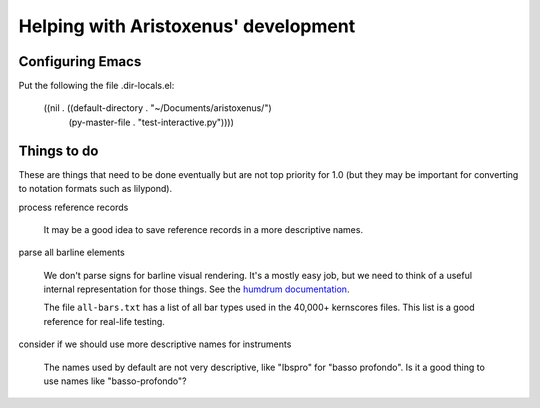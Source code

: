 Helping with Aristoxenus' development
=====================================

Configuring Emacs
-----------------

Put the following the file .dir-locals.el:

        ((nil . ((default-directory . "~/Documents/aristoxenus/")
                 (py-master-file . "test-interactive.py"))))


.. _todo:

Things to do
------------

These are things that need to be done eventually but are not top
priority for 1.0 (but they may be important for converting to notation
formats such as lilypond).

process reference records

  It may be a good idea to save reference records in a more
  descriptive names.

parse all barline elements

  We don't parse signs for barline visual rendering. It's a mostly
  easy job, but we need to think of a useful internal representation
  for those things. See the `humdrum documentation
  <http://humdrum.org/Humdrum/representations/kern.html#Barlines>`_.


  The file ``all-bars.txt`` has a list of all bar types used in the
  40,000+ kernscores files. This list is a good reference for
  real-life testing.

consider if we should use more descriptive names for instruments

  The names used by default are not very descriptive, like "Ibspro"
  for "basso profondo". Is it a good thing to use names like
  "basso-profondo"?
